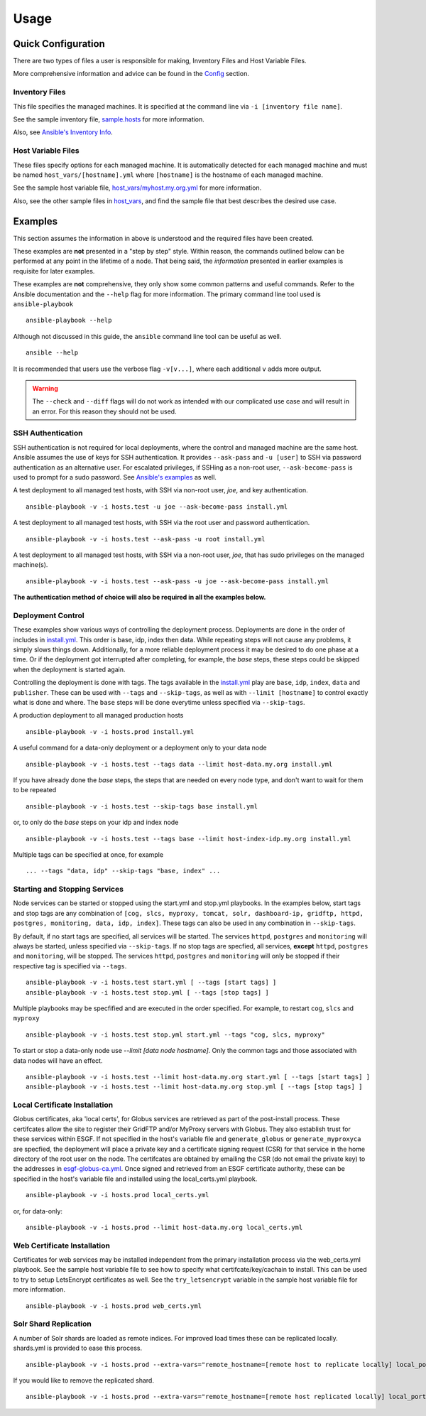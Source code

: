 Usage
=====
Quick Configuration
-------------------
There are two types of files a user is responsible for making, Inventory Files and Host Variable Files.

More comprehensive information and advice can be found in the `Config <../config/config.html>`_ section.

Inventory Files
***************
This file specifies the managed machines.
It is specified at the command line via ``-i [inventory file name]``.

See the sample inventory file, `sample.hosts <https://github.com/ESGF/esgf-ansible/blob/4.0.0-beta2/sample.hosts>`_ for more information.

Also, see `Ansible's Inventory Info <https://docs.ansible.com/ansible/latest/user_guide/intro_inventory.html>`_.

Host Variable Files
*******************
These files specify options for each managed machine.
It is automatically detected for each managed machine and must be named ``host_vars/[hostname].yml`` where ``[hostname]`` is the hostname of each managed machine.

See the sample host variable file, `host_vars/myhost.my.org.yml <https://github.com/ESGF/esgf-ansible/blob/4.0.0-beta2/host_vars/myhost.my.org.yml>`_ for more information.

Also, see the other sample files in `host_vars <https://github.com/ESGF/esgf-ansible/blob/4.0.0-beta2/host_vars>`_, and find the sample file
that best describes the desired use case.

Examples
--------
This section assumes the information in above is understood and the required files have been created.

These examples are **not** presented in a "step by step" style. Within reason, the commands outlined below can be performed at any point in the lifetime of a node. 
That being said, the *information* presented in earlier examples is requisite for later examples.

These examples are **not** comprehensive, they only show some common patterns and useful commands. Refer to the Ansible documentation and the ``--help`` flag for more information.
The primary command line tool used is ``ansible-playbook`` ::

    ansible-playbook --help


Although not discussed in this guide, the ``ansible`` command line tool can be useful as well. ::

    ansible --help


It is recommended that users use the verbose flag ``-v[v...]``, where each additional ``v`` adds more output.

.. warning::
    The ``--check`` and ``--diff`` flags will do not work as intended with our complicated use case and will result in an error. For this reason they should not be used.

SSH Authentication
******************
SSH authentication is not required for local deployments, where the control and managed machine are the same host. 
Ansible assumes the use of keys for SSH authentication. It provides ``--ask-pass`` and ``-u [user]`` to SSH via password authentication as an alternative user. 
For escalated privileges, if SSHing as a non-root user, ``--ask-become-pass`` is used to prompt for a sudo password. 
See `Ansible's examples <https://docs.ansible.com/ansible/latest/user_guide/intro_getting_started.html#your-first-commands>`_ as well.

A test deployment to all managed test hosts, with SSH via non-root user, *joe*, and key authentication. ::

    ansible-playbook -v -i hosts.test -u joe --ask-become-pass install.yml


A test deployment to all managed test hosts, with SSH via the root user and password authentication. ::

    ansible-playbook -v -i hosts.test --ask-pass -u root install.yml


A test deployment to all managed test hosts, with SSH via a non-root user, *joe*, that has sudo privileges on the managed machine(s). ::

    ansible-playbook -v -i hosts.test --ask-pass -u joe --ask-become-pass install.yml


**The authentication method of choice will also be required in all the examples below.**


Deployment Control
******************
These examples show various ways of controlling the deployment process. 
Deployments are done in the order of includes in `install.yml <https://github.com/ESGF/esgf-ansible/blob/4.0.0-beta2/install.yml>`_.
This order is base, idp, index then data. 
While repeating steps will not cause any problems, it simply slows things down. 
Additionally, for a more reliable deployment process it may be desired to do one phase at a time. 
Or if the deployment got interrupted after completing, for example, the `base` steps, these steps could be skipped when the deployment is started again.

Controlling the deployment is done with tags. The tags available in the `install.yml <https://github.com/ESGF/esgf-ansible/blob/4.0.0-beta2/install.yml>`_ play are ``base``, ``idp``, ``index``, ``data`` and ``publisher``.
These can be used with ``--tags`` and ``--skip-tags``,  as well as with ``--limit [hostname]`` to control exactly what is done and where.
The ``base`` steps will be done everytime unless specified via ``--skip-tags``.

A production deployment to all managed production hosts ::

    ansible-playbook -v -i hosts.prod install.yml


A useful command for a data-only deployment or a deployment only to your data node ::

    ansible-playbook -v -i hosts.test --tags data --limit host-data.my.org install.yml


If you have already done the `base` steps, the steps that are needed on every node type, and don't want to wait for them to be repeated ::

    ansible-playbook -v -i hosts.test --skip-tags base install.yml

or, to only do the `base` steps on your idp and index node ::

    ansible-playbook -v -i hosts.test --tags base --limit host-index-idp.my.org install.yml


Multiple tags can be specified at once, for example ::

    ... --tags "data, idp" --skip-tags "base, index" ...

Starting and Stopping Services
******************************
Node services can be started or stopped using the start.yml and stop.yml playbooks. 
In the examples below, start tags and stop tags are any combination of 
``[cog, slcs, myproxy, tomcat, solr, dashboard-ip, gridftp, httpd, postgres, monitoring, data, idp, index]``. 
These tags can also be used in any combination in ``--skip-tags``.

By default, if no start tags are specified, all services will be started. 
The services ``httpd``, ``postgres`` and ``monitoring`` will always be started, unless specified via ``--skip-tags``. 
If no stop tags are specfied, all services, **except** ``httpd``, ``postgres`` and ``monitoring``, will be stopped. 
The services ``httpd``, ``postgres`` and ``monitoring`` will only be stopped if their respective tag is specified via ``--tags``. ::

    ansible-playbook -v -i hosts.test start.yml [ --tags [start tags] ]
    ansible-playbook -v -i hosts.test stop.yml [ --tags [stop tags] ]


Multiple playbooks may be specfified and are executed in the order specified. For example, to restart ``cog``, ``slcs`` and ``myproxy`` ::

    ansible-playbook -v -i hosts.test stop.yml start.yml --tags "cog, slcs, myproxy"


To start or stop a data-only node use `--limit [data node hostname]`. Only the common tags and those associated with data nodes will have an effect. ::

    ansible-playbook -v -i hosts.test --limit host-data.my.org start.yml [ --tags [start tags] ]
    ansible-playbook -v -i hosts.test --limit host-data.my.org stop.yml [ --tags [stop tags] ]

Local Certificate Installation
******************************
Globus certificates, aka 'local certs', for Globus services are retrieved as part of the post-install process. 
These certifcates allow the site to register their GridFTP and/or MyProxy servers with Globus. 
They also establish trust for these services within ESGF.  
If not specified in the host's variable file and ``generate_globus`` or ``generate_myproxyca`` are specfied,
the deployment will place a private key and a certificate signing request (CSR) for that service in the home directory of the root user on the node. 
The certifcates are obtained by emailing the CSR (do not email the private key) to the addresses in `esgf-globus-ca.yml <https://github.com/ESGF/esgf-ansible/blob/master/esgf-globus-ca.yml>`_. 
Once signed and retrieved from an ESGF certificate authority, these can be specified in the host's variable file and installed using the local_certs.yml playbook. ::

    ansible-playbook -v -i hosts.prod local_certs.yml

or, for data-only::

    ansible-playbook -v -i hosts.prod --limit host-data.my.org local_certs.yml


Web Certificate Installation
****************************
Certificates for web services may be installed independent from the primary installation process via the web_certs.yml playbook. 
See the sample host variable file to see how to specify what certifcate/key/cachain to install. 
This can be used to try to setup LetsEncrypt certificates as well. 
See the ``try_letsencrypt`` variable in the sample host variable file for more information. ::

    ansible-playbook -v -i hosts.prod web_certs.yml

Solr Shard Replication
**********************
A number of Solr shards are loaded as remote indices. 
For improved load times these can be replicated locally. 
shards.yml is provided to ease this process. ::

    ansible-playbook -v -i hosts.prod --extra-vars="remote_hostname=[remote host to replicate locally] local_port=[start at 8985 and increment]" --tags add shards.yml

If you would like to remove the replicated shard. ::

    ansible-playbook -v -i hosts.prod --extra-vars="remote_hostname=[remote host replicated locally] local_port=[port used by replicated shard]" --tags remove shards.yml